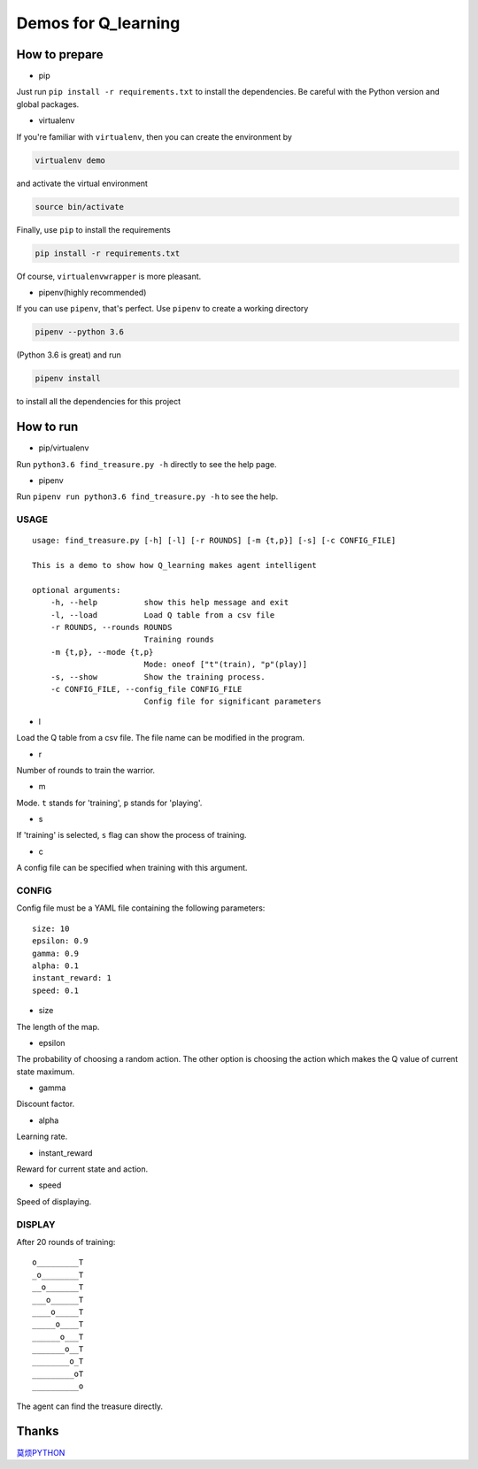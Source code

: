 ====================
Demos for Q_learning
====================

------------------
How to prepare
------------------

- pip
Just run ``pip install -r requirements.txt`` to install the dependencies. Be careful with the Python version and global packages.

- virtualenv
If you're familiar with ``virtualenv``, then you can create the environment by

.. code-block:: shell

    virtualenv demo

and activate the virtual environment

.. code-block:: shell

    source bin/activate

Finally, use ``pip`` to install the requirements

.. code-block:: shell

    pip install -r requirements.txt

Of course, ``virtualenvwrapper`` is more pleasant.

- pipenv(highly recommended)
If you can use ``pipenv``, that's perfect.
Use ``pipenv`` to create a working directory

.. code-block:: shell

    pipenv --python 3.6

(Python 3.6 is great)
and run

.. code-block:: shell

    pipenv install

to install all the dependencies for this project

------------------
How to run
------------------

- pip/virtualenv

Run ``python3.6 find_treasure.py -h`` directly to see the help page.

- pipenv

Run ``pipenv run python3.6 find_treasure.py -h`` to see the help.

**********
USAGE
**********

::

    usage: find_treasure.py [-h] [-l] [-r ROUNDS] [-m {t,p}] [-s] [-c CONFIG_FILE]

    This is a demo to show how Q_learning makes agent intelligent

    optional arguments:
        -h, --help          show this help message and exit
        -l, --load          Load Q table from a csv file
        -r ROUNDS, --rounds ROUNDS
                            Training rounds
        -m {t,p}, --mode {t,p}
                            Mode: oneof ["t"(train), "p"(play)]
        -s, --show          Show the training process.
        -c CONFIG_FILE, --config_file CONFIG_FILE
                            Config file for significant parameters

- l

Load the Q table from a csv file. The file name can be modified in the program.

- r

Number of rounds to train the warrior. 

- m

Mode. ``t`` stands for 'training', ``p`` stands for 'playing'.

- s

If 'training' is selected, ``s`` flag can show the process of training.

- c

A config file can be specified when training with this argument.

************
CONFIG
************

Config file must be a YAML file containing the following parameters::

  size: 10
  epsilon: 0.9
  gamma: 0.9
  alpha: 0.1
  instant_reward: 1
  speed: 0.1

- size

The length of the map.

- epsilon

The probability of choosing a random action. The other option is choosing the action which makes the Q value of current state maximum.

- gamma

Discount factor.

- alpha

Learning rate.

- instant_reward

Reward for current state and action.

- speed

Speed of displaying.

*******************
DISPLAY
*******************

After 20 rounds of training::

    o_________T
    _o________T
    __o_______T
    ___o______T
    ____o_____T
    _____o____T
    ______o___T
    _______o__T
    ________o_T
    _________oT
    __________o

The agent can find the treasure directly.

-------------------
Thanks
-------------------

`莫烦PYTHON <https://morvanzhou.github.io/tutorials/machine-learning/reinforcement-learning/2-1-general-rl/>`_
